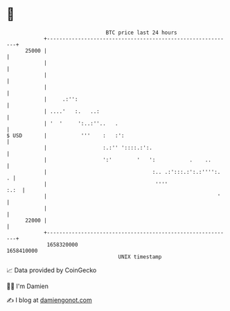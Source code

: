 * 👋

#+begin_example
                                   BTC price last 24 hours                    
               +------------------------------------------------------------+ 
         25000 |                                                            | 
               |                                                            | 
               |                                                            | 
               |                                                            | 
               |     .:'':                                                  | 
               | ....'   :.   ..:                                           | 
               | '  '     ':..:''..   .                                     | 
   $ USD       |           '''    :   :':                                   | 
               |                  :.:'' '::::.:':.                          | 
               |                  ':'        '   ':           .    ..       | 
               |                                  :.. .:':::.:':.:'''':.  . | 
               |                                   ''''                :.:  | 
               |                                                       '    | 
               |                                                            | 
         22000 |                                                            | 
               +------------------------------------------------------------+ 
                1658320000                                        1658410000  
                                       UNIX timestamp                         
#+end_example
📈 Data provided by CoinGecko

🧑‍💻 I'm Damien

✍️ I blog at [[https://www.damiengonot.com][damiengonot.com]]
